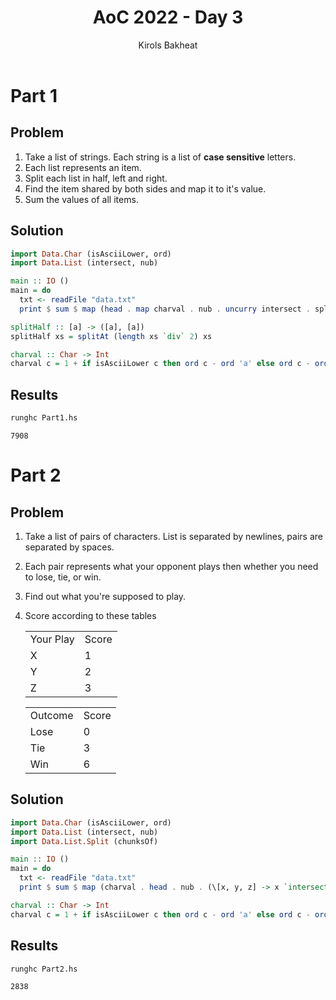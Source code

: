 #+title: AoC 2022 - Day 3
#+author: Kirols Bakheat
#+PROPERTY: header-args:sh :cache no

* Part 1
** Problem
1. Take a list of strings. Each string is a list of *case sensitive* letters.
2. Each list represents an item.
3. Split each list in half, left and right.
4. Find the item shared by both sides and map it to it's value.
5. Sum the values of all items.

** Solution
#+BEGIN_SRC haskell :tangle Part1.hs
import Data.Char (isAsciiLower, ord)
import Data.List (intersect, nub)

main :: IO ()
main = do
  txt <- readFile "data.txt"
  print $ sum $ map (head . map charval . nub . uncurry intersect . splitHalf) $ lines txt

splitHalf :: [a] -> ([a], [a])
splitHalf xs = splitAt (length xs `div` 2) xs

charval :: Char -> Int
charval c = 1 + if isAsciiLower c then ord c - ord 'a' else ord c - ord 'A' + 26
#+END_SRC

** Results
#+begin_src sh
runghc Part1.hs
#+end_src

#+RESULTS[32159a199056f188403101584d964cded9296812]:
: 7908

* Part 2
** Problem
1. Take a list of pairs of characters. List is separated by newlines, pairs are separated by spaces.
2. Each pair represents what your opponent plays then whether you need to lose, tie, or win.
3. Find out what you're supposed to play.
4. Score according to these tables
   | Your Play | Score |
   | X         |     1 |
   | Y         |     2 |
   | Z         |     3 |

   | Outcome | Score |
   | Lose    |     0 |
   | Tie     |     3 |
   | Win     |     6 |
** Solution
#+name: part2
#+BEGIN_SRC haskell :tangle Part2.hs
import Data.Char (isAsciiLower, ord)
import Data.List (intersect, nub)
import Data.List.Split (chunksOf)

main :: IO ()
main = do
  txt <- readFile "data.txt"
  print $ sum $ map (charval . head . nub . (\[x, y, z] -> x `intersect` y `intersect` z)) $ chunksOf 3 $ lines txt

charval :: Char -> Int
charval c = 1 + if isAsciiLower c then ord c - ord 'a' else ord c - ord 'A' + 26
#+END_SRC

** Results
#+BEGIN_SRC sh
runghc Part2.hs
#+END_SRC

#+RESULTS[a8401b6fa106d729cfb9f901c651aae2ec295828]:
: 2838
